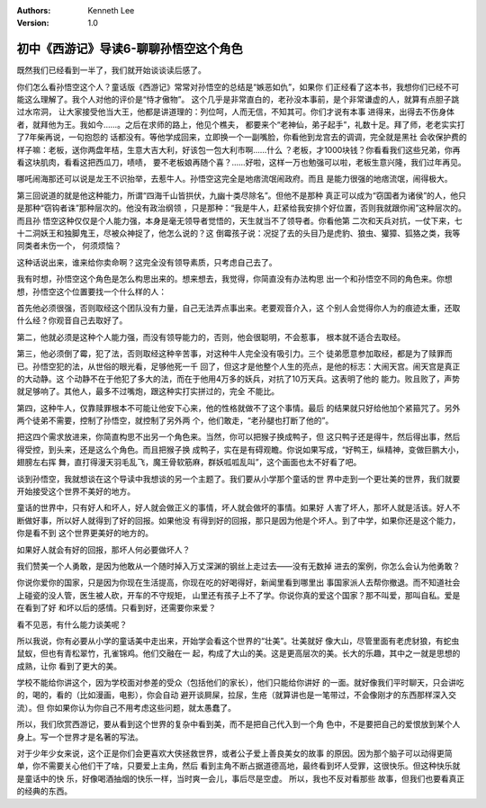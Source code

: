 .. Kenneth Lee 版权所有 2016-2020

:Authors: Kenneth Lee
:Version: 1.0

初中《西游记》导读6-聊聊孙悟空这个角色
**************************************

既然我们已经看到一半了，我们就开始谈谈读后感了。

你们怎么看孙悟空这个人？童话版《西游记》常常对孙悟空的总结是“嫉恶如仇”，如果你
们正经看了这本书，我想你们已经不可能这么理解了。我个人对他的评价是“恃才傲物”。
这个几乎是非常直白的，老孙没本事前，是个非常谦虚的人，就算有点胆子跳过水帘洞，
让大家接受他当大王，他都是讲道理的：列位呵，人而无信，不知其可。你们才说有本事
进得来，出得去不伤身体者，就拜他为王。我如今……。之后在求师的路上，他见个樵夫，
都要来个“老神仙，弟子起手”，礼数十足。拜了师，老老实实打了7年柴再说，一句抱怨的
话都没有。等他学成回来，立即换一个一副嘴脸，你看他到龙宫去的调调，完全就是黑社
会收保护费的样子嘛：老板，送你两盘年桔，生意大吉大利，好该包一包大利市啊……什么
？老板，才1000块钱？你看看我们这些兄弟，你再看这块肌肉，看看这把西瓜刀，啧啧，
要不老板娘再随个喜？……好啦，这样一万也勉强可以啦，老板生意兴隆，我们过年再见。

哪吒闹海那还可以说是龙王不识抬举，去惹牛人。孙悟空这完全是地痞流氓闹政府。而且
是能力很强的地痞流氓，闹得极大。

第三回说道的就是他这种能力，所谓“四海千山皆拱伏，九幽十类尽除名”。但他不是那种
真正可以成为“窃国者为诸侯”的人，他只是那种“窃钩者诛”那种层次的。他没有政治纲领
，只是那种：“我是牛人，赶紧给我安排个好位置，否则我就跟你闹”这种层次的。而且孙
悟空这种仅仅是个人能力强，本身是毫无领导者觉悟的，天生就当不了领导者。你看他第
二次和天兵对抗，一仗下来，七十二洞妖王和独脚鬼王，尽被众神捉了，他怎么说的？这
倒霉孩子说：况捉了去的头目乃是虎豹、狼虫、獾獐、狐狢之类，我等同类者未伤一个，
何须烦恼？

这种话说出来，谁来给你卖命啊？这完全没有领导素质，只考虑自己去了。

我有时想，孙悟空这个角色是怎么构思出来的。想来想去，我觉得，你简直没有办法构思
出一个和孙悟空不同的角色来。你想想，孙悟空这个位置要找一个什么样的人：

首先他必须很强，否则取经这个团队没有力量，自己无法弄点事出来。老要观音介入，这
个别人会觉得你人为的痕迹太重，还取什么经？你观音自己去取好了。

第二，他就必须是这种个人能力强，而没有领导能力的，否则，他会很聪明，不会惹事，
根本就不适合去取经。

第三，他必须倒了霉，犯了法，否则取经这种辛苦事，对这种牛人完全没有吸引力。三个
徒弟愿意参加取经，都是为了赎罪而已。孙悟空犯的法，从世俗的眼光看，足够他死一千
回了，但这才是他整个人生的亮点，是他的标志：大闹天宫。闹天宫是真正的大动静。这
个动静不在于他犯了多大的法，而在于他用4万多的妖兵，对抗了10万天兵。这表明了他的
能力。败且败了，声势就足够响了。其他人，最多不过嘴炮，跟这种实打实拼过的，完全
不能比。

第四，这种牛人，仅靠赎罪根本不可能让他安下心来，他的性格就做不了这个事情。最后
的结果就只好给他加个紧箍咒了。另外两个徒弟不需要，控制了孙悟空，就控制了另外两
个，他们敢走，“老孙腿也打断了他的”。

把这四个需求放进来，你简直构思不出另一个角色来。当然，你可以把猴子换成鸭子，但
这只鸭子还是得牛，然后得出事，然后得受控，到头来，还是这么个角色。而且把猴子换
成鸭子，实在是有碍观瞻。你说如果写成，“好鸭王，纵精神，变做巨鹏大小，翅膀左右挥
舞，直打得漫天羽毛乱飞，魔王骨软筋麻，群妖呱呱乱叫”，这个画面也太不好看了吧。

谈到孙悟空，我就想谈在这个导读中我想谈的另一个主题了。我们要从小学那个童话的世
界中走到一个更壮美的世界，我们就要开始接受这个世界不美好的地方。

童话的世界中，只有好人和坏人，好人就会做正义的事情，坏人就会做坏的事情。如果好
人害了坏人，那坏人就是活该。好人不断做好事，所以好人就得到了好的回报。如果他没
有得到好的回报，那只是因为他是个坏人。到了中学，如果你还是这个能力，你是看不到
这个世界更美好的地方的。

如果好人就会有好的回报，那坏人何必要做坏人？

我们赞美一个人勇敢，是因为他敢从一个随时掉入万丈深渊的钢丝上走过去——没有无数掉
进去的案例，你怎么会认为他勇敢？

你说你爱你的国家，只是因为你现在生活提高，你现在吃的好喝得好，新闻里看到哪里出
事国家派人去帮你撤退。而不知道社会上碰瓷的没人管，医生被人砍，开车的不守规矩，
山里还有孩子上不了学。你说你真的爱这个国家？那不叫爱，那叫自私。爱是在看到了好
和坏以后的感情。只看到好，还需要你来爱？

看不见恶，有什么能力谈美呢？

所以我说，你有必要从小学的童话美中走出来，开始学会看这个世界的“壮美”。壮美就好
像大山，尽管里面有老虎豺狼，有蛇虫鼠蚁，但也有青松翠竹，孔雀锦鸡。他们交融在一
起，构成了大山的美。这是更高层次的美。长大的乐趣，其中之一就是思想的成熟，让你
看到了更大的美。

学校不能给你讲这个，因为学校面对参差的受众（包括他们的家长），他们只能给你讲好
的一面。就好像我们平时聊天，只会讲吃的，喝的，看的（比如漫画，电影），你会自动
避开谈屙屎，拉尿，生疮（就算讲也是一笔带过，不会像刚才的东西那样深入交流）。但
你如果你认为你自己不用考虑这些问题，就太愚蠢了。

所以，我们欣赏西游记，要从看到这个世界的复杂中看到美，而不是把自己代入到一个角
色中，不是要把自己的爱恨放到某个人身上。写一个世界才是名著的写法。

对于少年少女来说，这个正是你们会更喜欢大侠拯救世界，或者公子爱上善良美女的故事
的原因。因为那个脑子可以动得更简单，你不需要关心他们干了啥，只要爱上主角，然后
看到主角不断占据道德高地，最终看到坏人受罪，这很快乐。但这种快乐就是童话中的快
乐，好像喝酒抽烟的快乐一样，当时爽一会儿，事后尽是空虚。 所以，我也不反对看那些
故事，但我们也要看真正的经典的东西。
